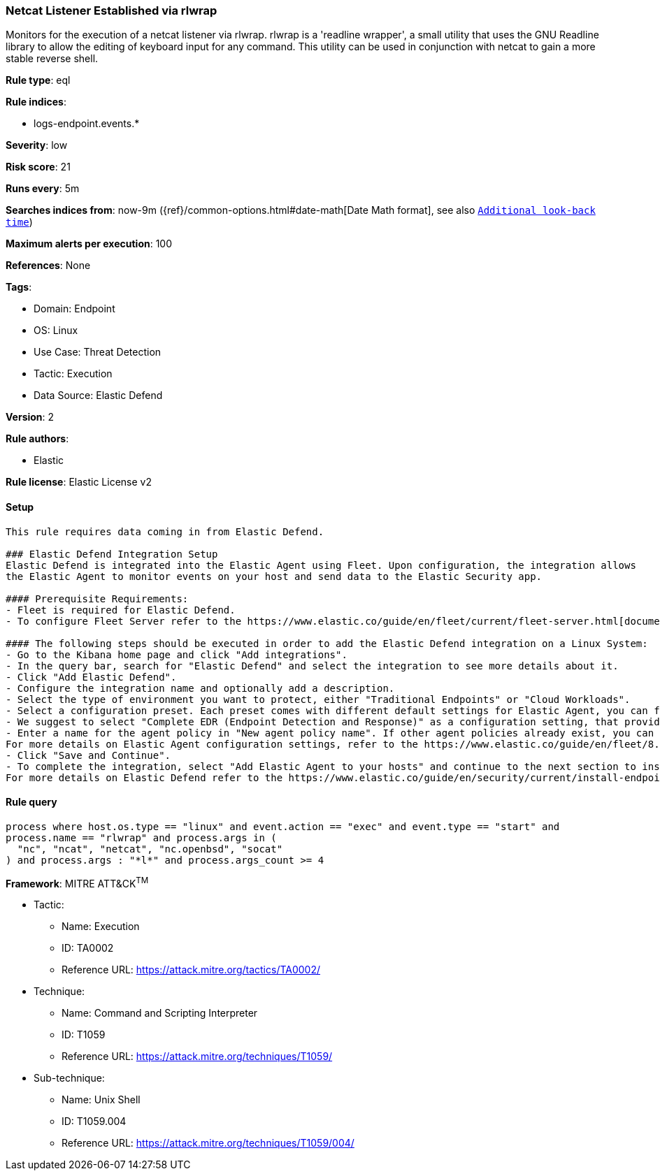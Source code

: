 [[netcat-listener-established-via-rlwrap]]
=== Netcat Listener Established via rlwrap

Monitors for the execution of a netcat listener via rlwrap. rlwrap is a 'readline wrapper', a small utility that uses the GNU Readline library to allow the editing of keyboard input for any command. This utility can be used in conjunction with netcat to gain a more stable reverse shell.

*Rule type*: eql

*Rule indices*: 

* logs-endpoint.events.*

*Severity*: low

*Risk score*: 21

*Runs every*: 5m

*Searches indices from*: now-9m ({ref}/common-options.html#date-math[Date Math format], see also <<rule-schedule, `Additional look-back time`>>)

*Maximum alerts per execution*: 100

*References*: None

*Tags*: 

* Domain: Endpoint
* OS: Linux
* Use Case: Threat Detection
* Tactic: Execution
* Data Source: Elastic Defend

*Version*: 2

*Rule authors*: 

* Elastic

*Rule license*: Elastic License v2


==== Setup


[source, markdown]
----------------------------------

This rule requires data coming in from Elastic Defend.

### Elastic Defend Integration Setup
Elastic Defend is integrated into the Elastic Agent using Fleet. Upon configuration, the integration allows
the Elastic Agent to monitor events on your host and send data to the Elastic Security app.

#### Prerequisite Requirements:
- Fleet is required for Elastic Defend.
- To configure Fleet Server refer to the https://www.elastic.co/guide/en/fleet/current/fleet-server.html[documentation]

#### The following steps should be executed in order to add the Elastic Defend integration on a Linux System:
- Go to the Kibana home page and click "Add integrations".
- In the query bar, search for "Elastic Defend" and select the integration to see more details about it.
- Click "Add Elastic Defend".
- Configure the integration name and optionally add a description.
- Select the type of environment you want to protect, either "Traditional Endpoints" or "Cloud Workloads".
- Select a configuration preset. Each preset comes with different default settings for Elastic Agent, you can further customize these later by configuring the Elastic Defend integration policy. https://www.elastic.co/guide/en/security/current/configure-endpoint-integration-policy.html[Helper guide]
- We suggest to select "Complete EDR (Endpoint Detection and Response)" as a configuration setting, that provides "All events; all preventions"
- Enter a name for the agent policy in "New agent policy name". If other agent policies already exist, you can click the "Existing hosts" tab and select an existing policy instead.
For more details on Elastic Agent configuration settings, refer to the https://www.elastic.co/guide/en/fleet/8.10/agent-policy.html[helper guide]
- Click "Save and Continue".
- To complete the integration, select "Add Elastic Agent to your hosts" and continue to the next section to install the Elastic Agent on your hosts.
For more details on Elastic Defend refer to the https://www.elastic.co/guide/en/security/current/install-endpoint.html[helper guide]


----------------------------------

==== Rule query


[source, js]
----------------------------------
process where host.os.type == "linux" and event.action == "exec" and event.type == "start" and 
process.name == "rlwrap" and process.args in (
  "nc", "ncat", "netcat", "nc.openbsd", "socat"
) and process.args : "*l*" and process.args_count >= 4

----------------------------------

*Framework*: MITRE ATT&CK^TM^

* Tactic:
** Name: Execution
** ID: TA0002
** Reference URL: https://attack.mitre.org/tactics/TA0002/
* Technique:
** Name: Command and Scripting Interpreter
** ID: T1059
** Reference URL: https://attack.mitre.org/techniques/T1059/
* Sub-technique:
** Name: Unix Shell
** ID: T1059.004
** Reference URL: https://attack.mitre.org/techniques/T1059/004/
